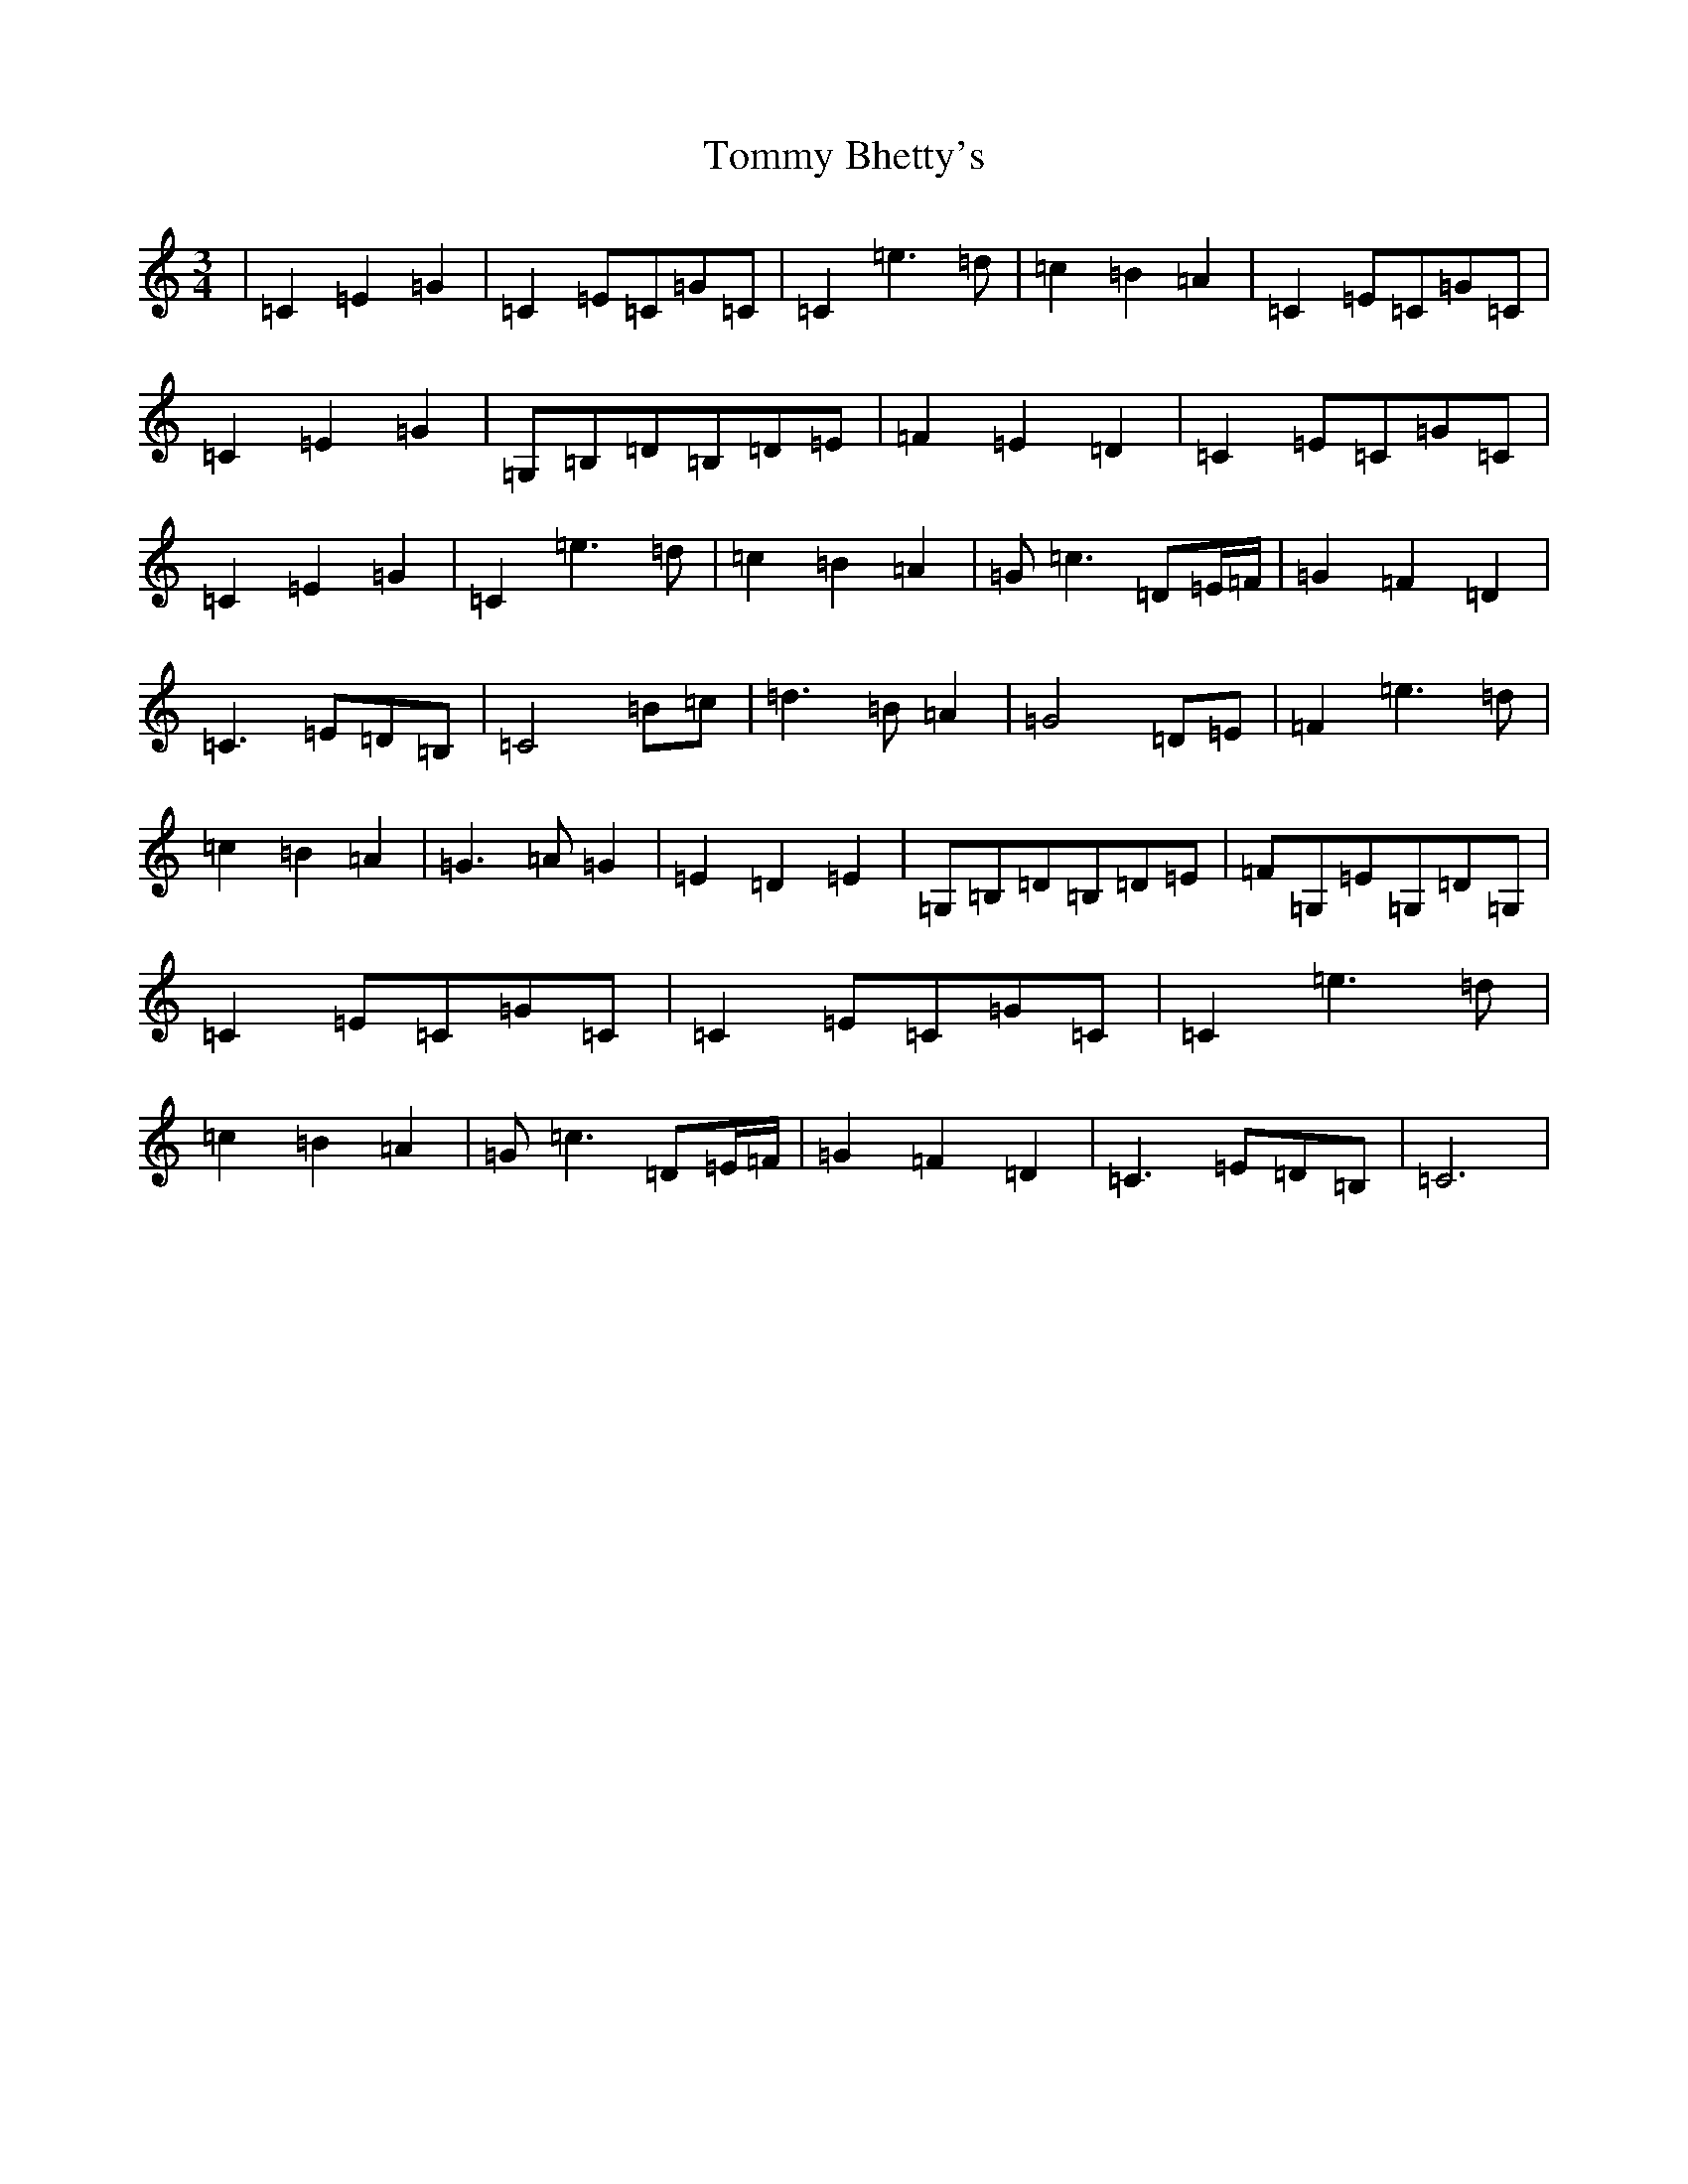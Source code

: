 X: 21273
T: Tommy Bhetty's
S: https://thesession.org/tunes/1085#setting14321
R: waltz
M:3/4
L:1/8
K: C Major
|=C2=E2=G2|=C2=E=C=G=C|=C2=e2>=d2|=c2=B2=A2|=C2=E=C=G=C|=C2=E2=G2|=G,=B,=D=B,=D=E|=F2=E2=D2|=C2=E=C=G=C|=C2=E2=G2|=C2=e2>=d2|=c2=B2=A2|=G=c3=D=E/2=F/2|=G2=F2=D2|=C3=E=D=B,|=C4=B=c|=d2>=B2=A2|=G4=D=E|=F2=e2>=d2|=c2=B2=A2|=G2>=A2=G2|=E2=D2=E2|=G,=B,=D=B,=D=E|=F=G,=E=G,=D=G,|=C2=E=C=G=C|=C2=E=C=G=C|=C2=e2>=d2|=c2=B2=A2|=G=c3=D=E/2=F/2|=G2=F2=D2|=C3=E=D=B,|=C6|